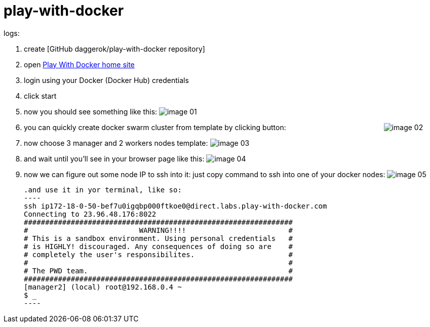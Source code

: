 = play-with-docker

logs:

. create [GitHub daggerok/play-with-docker repository]
. open link:https://labs.play-with-docker.com/[Play With Docker home site]
. login using your Docker (Docker Hub) credentials
. click start
. now you should see something like this:
  image:https://raw.githubusercontent.com/daggerok/play-with-docker/master/images/image-01.png[]
. you can quickly create docker swarm cluster from template by clicking button:
  {nbsp} {nbsp} {nbsp} {nbsp} {nbsp} {nbsp} {nbsp} {nbsp} {nbsp} {nbsp} {nbsp} {nbsp} {nbsp} {nbsp} {nbsp} {nbsp} {nbsp} {nbsp} {nbsp} {nbsp} {nbsp} {nbsp} {nbsp} {nbsp}
  image:https://raw.githubusercontent.com/daggerok/play-with-docker/master/images/image-02.png[]
. now  choose 3 manager and 2 workers nodes template:
  image:https://raw.githubusercontent.com/daggerok/play-with-docker/master/images/image-03.png[]
. and wait until you'll see in your browser page like this:
  image:https://raw.githubusercontent.com/daggerok/play-with-docker/master/images/image-04.png[]
. now we can figure out some node IP to ssh into it: just copy command to ssh into one of your docker nodes:
  image:https://raw.githubusercontent.com/daggerok/play-with-docker/master/images/image-05.png[]

  .and use it in yor terminal, like so:
  ----
  ssh ip172-18-0-50-bef7u0igqbp000ftkoe0@direct.labs.play-with-docker.com
  Connecting to 23.96.48.176:8022
  ###############################################################
  #                          WARNING!!!!                        #
  # This is a sandbox environment. Using personal credentials   #
  # is HIGHLY! discouraged. Any consequences of doing so are    #
  # completely the user's responsibilites.                      #
  #                                                             #
  # The PWD team.                                               #
  ###############################################################
  [manager2] (local) root@192.168.0.4 ~
  $ _
  ----

////
// to be continued...
. trololo

  . trololo script
  ----
  docker images
  ----

    .. trolololololo

       .something more
       ----
       ----
////
